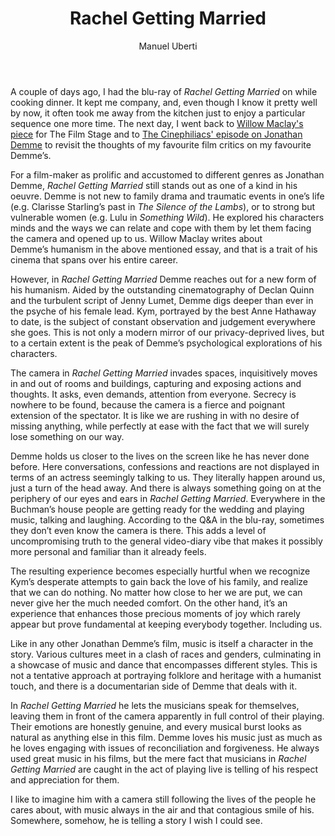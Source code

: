 # Created 2018-09-10 lun 17:57
#+TITLE: Rachel Getting Married
#+AUTHOR: Manuel Uberti
#+STARTUP: showall
A couple of days ago, I had the blu-ray of /Rachel Getting Married/ on while
cooking dinner. It kept me company, and, even though I know it pretty well by
now, it often took me away from the kitchen just to enjoy a particular sequence
one more time. The next day, I went back to [[https://thefilmstage.com/features/rachel-getting-married-and-the-first-person-humanism-of-jonathan-demme/][Willow Maclay's piece]] for The Film
Stage and to [[http://www.thecinephiliacs.net/2017/05/this-american-life-remembering-jonathan.html][The Cinephiliacs' episode on Jonathan Demme]] to revisit the thoughts
of my favourite film critics on my favourite Demme’s.

For a film-maker as prolific and accustomed to different genres as Jonathan
Demme, /Rachel Getting Married/ still stands out as one of a kind in his
oeuvre. Demme is not new to family drama and traumatic events in one’s life
(e.g. Clarisse Starling’s past in /The Silence of the Lambs/), or to strong but
vulnerable women (e.g. Lulu in /Something Wild/). He explored his characters minds
and the ways we can relate and cope with them by let them facing the camera and
opened up to us. Willow Maclay writes about Demme’s humanism in the above
mentioned essay, and that is a trait of his cinema that spans over his entire
career.

However, in /Rachel Getting Married/ Demme reaches out for a new form of his
humanism. Aided by the outstanding cinematography of Declan Quinn and the
turbulent script of Jenny Lumet, Demme digs deeper than ever in the psyche of
his female lead. Kym, portrayed by the best Anne Hathaway to date, is the
subject of constant observation and judgement everywhere she goes. This is not
only a modern mirror of our privacy-deprived lives, but to a certain extent is
the peak of Demme’s psychological explorations of his characters.

The camera in /Rachel Getting Married/ invades spaces, inquisitively moves in and
out of rooms and buildings, capturing and exposing actions and thoughts. It
asks, even demands, attention from everyone. Secrecy is nowhere to be found,
because the camera is a fierce and poignant extension of the spectator. It is
like we are rushing in with no desire of missing anything, while perfectly at
ease with the fact that we will surely lose something on our way.

Demme holds us closer to the lives on the screen like he has never done
before. Here conversations, confessions and reactions are not displayed in terms
of an actress seemingly talking to us. They literally happen around us, just a
turn of the head away. And there is always something going on at the periphery
of our eyes and ears in /Rachel Getting Married/. Everywhere in the
Buchman’s house people are getting ready for the wedding and playing music,
talking and laughing. According to the Q&A in the blu-ray, sometimes they don’t
even know the camera is there. This adds a level of uncompromising truth to the
general video-diary vibe that makes it possibly more personal and familiar than
it already feels.

The resulting experience becomes especially hurtful when we recognize
Kym’s desperate attempts to gain back the love of his family, and realize that
we can do nothing. No matter how close to her we are put, we can never give her
the much needed comfort. On the other hand, it’s an experience that enhances
those precious moments of joy which rarely appear but prove fundamental at
keeping everybody together. Including us.

Like in any other Jonathan Demme’s film, music is itself a character in the
story. Various cultures meet in a clash of races and genders, culminating in a
showcase of music and dance that encompasses different styles. This is not a
tentative approach at portraying folklore and heritage with a humanist touch,
and there is a documentarian side of Demme that deals with it.

In /Rachel Getting Married/ he lets the musicians speak for themselves, leaving
them in front of the camera apparently in full control of their playing. Their
emotions are honestly genuine, and every musical burst looks as natural as
anything else in this film. Demme loves his music just as much as he loves
engaging with issues of reconciliation and forgiveness. He always used great
music in his films, but the mere fact that musicians in /Rachel Getting Married/
are caught in the act of playing live is telling of his respect and appreciation
for them.

I like to imagine him with a camera still following the lives of the people he
cares about, with music always in the air and that contagious smile of
his. Somewhere, somehow, he is telling a story I wish I could see.
